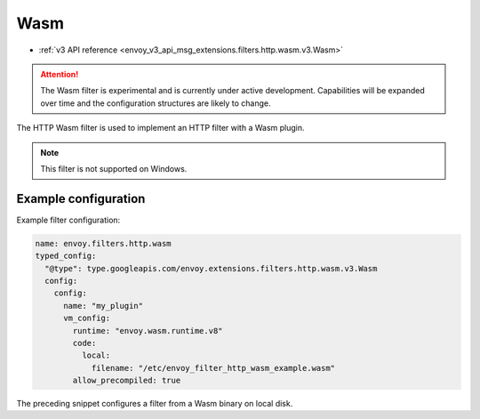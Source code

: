 .. _config_http_filters_wasm:

Wasm
====

* :ref:`v3 API reference <envoy_v3_api_msg_extensions.filters.http.wasm.v3.Wasm>`

.. attention::

  The Wasm filter is experimental and is currently under active development. Capabilities will
  be expanded over time and the configuration structures are likely to change.

The HTTP Wasm filter is used to implement an HTTP filter with a Wasm plugin.

.. note::

 This filter is not supported on Windows.

Example configuration
---------------------

Example filter configuration:

.. code-block:: yaml

  name: envoy.filters.http.wasm
  typed_config:
    "@type": type.googleapis.com/envoy.extensions.filters.http.wasm.v3.Wasm
    config:
      config:
        name: "my_plugin"
        vm_config:
          runtime: "envoy.wasm.runtime.v8"
          code:
            local:
              filename: "/etc/envoy_filter_http_wasm_example.wasm"
          allow_precompiled: true


The preceding snippet configures a filter from a Wasm binary on local disk.
